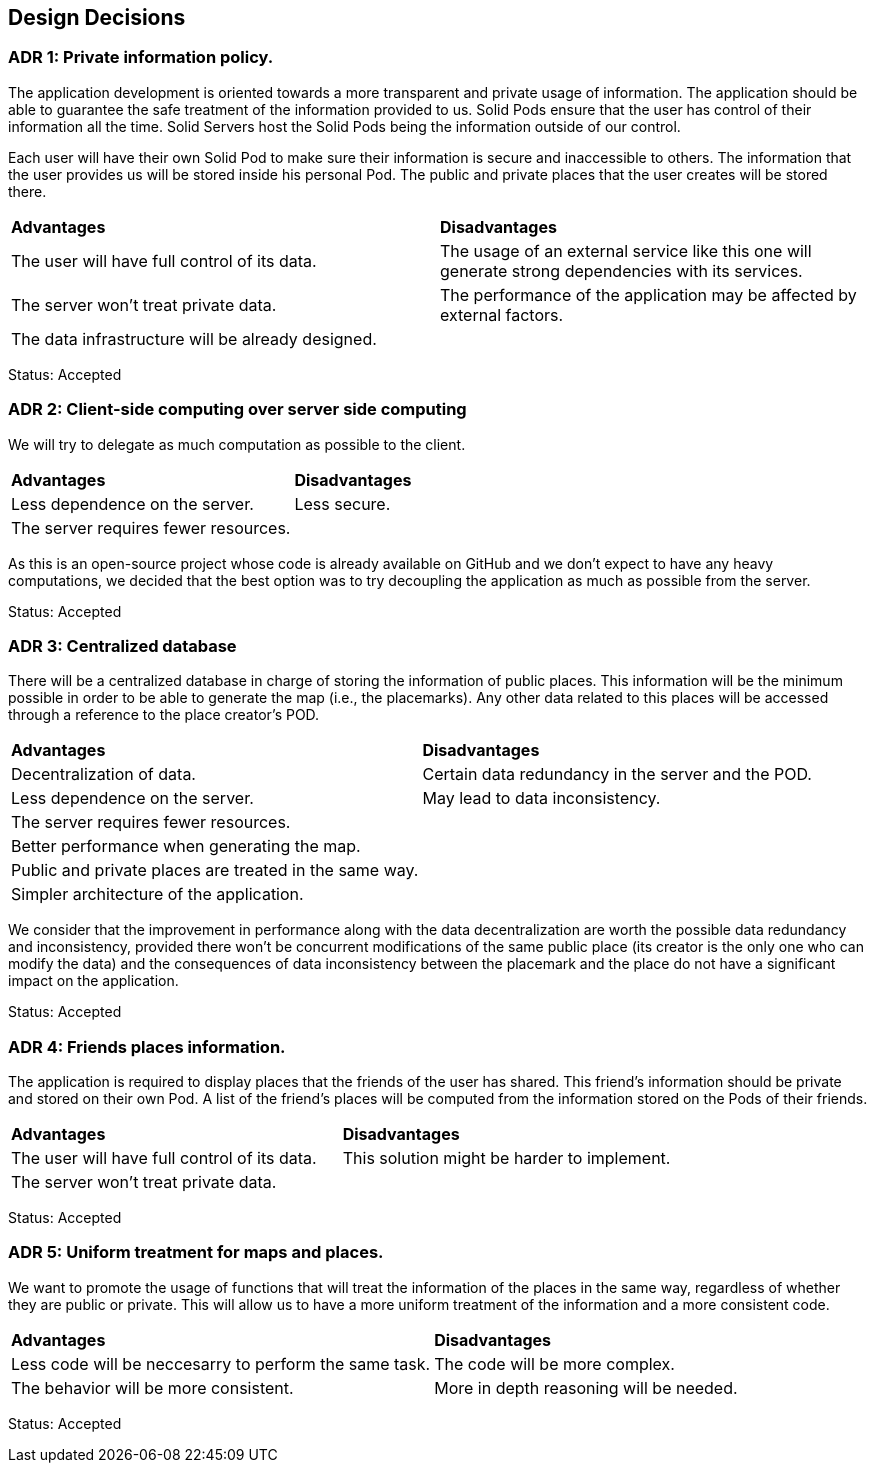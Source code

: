 [[section-design-decisions]]
== Design Decisions

=== ADR 1: Private information policy.

The application development is oriented towards a more transparent and private usage of information. The application should be able to guarantee the safe treatment of the information provided to us. Solid Pods ensure that the user has control of their information all the time. Solid Servers host the Solid Pods being the information outside of our control.

Each user will have their own Solid Pod to make sure their information is secure and inaccessible to others. The information that the user provides us will be stored inside his personal Pod. The public and private places that the user creates will be stored there.

|===
| **Advantages** | **Disadvantages**
|The user will have full control of its data.|The usage of an external service like this one will generate strong dependencies with its services.
|The server won't treat private data.|The performance of the application may be affected by external factors.
|The data infrastructure will be already designed.|
|===

Status: Accepted


=== ADR 2: Client-side computing over server side computing

We will try to delegate as much computation as possible to the client.

|===
| **Advantages** | **Disadvantages**
| Less dependence on the server. | Less secure.
| The server requires fewer resources. |
|===

As this is an open-source project whose code is already available on GitHub and we don't expect to have any heavy computations, we decided that the best option was to try decoupling the application as much as possible from the server.

Status: Accepted


=== ADR 3: Centralized database

There will be a centralized database in charge of storing the information of public places. This information will be the minimum possible in order to be able to generate the map (i.e., the placemarks). Any other data related to this places will be accessed through a reference to the place creator's POD.

|===
| **Advantages** | **Disadvantages**
| Decentralization of data. | Certain data redundancy in the server and the POD.
| Less dependence on the server. | May lead to data inconsistency.
| The server requires fewer resources. |
| Better performance when generating the map. |
| Public and private places are treated in the same way. |
| Simpler architecture of the application. |
|===

We consider that the improvement in performance along with the data decentralization are worth the possible data redundancy and inconsistency, provided there won't be concurrent modifications of the same public place (its creator is the only one who can modify the data) and the consequences of data inconsistency between the placemark and the place do not have a significant impact on the application.

Status: Accepted


=== ADR 4: Friends places information.

The application is required to display places that the friends of the user has shared. This friend's information should be private and stored on their own Pod. A list of the friend's places will be computed from the information stored on the Pods of their friends.

|===
| **Advantages** | **Disadvantages**
|The user will have full control of its data.|This solution might be harder to implement.
|The server won't treat private data.|
|===

Status: Accepted

=== ADR 5: Uniform treatment for maps and places.

We want to promote the usage of functions that will treat the information of the places in the same way, regardless of whether they are public or private. This will allow us to have a more uniform treatment of the information and a more consistent code.

|===
| **Advantages** | **Disadvantages**
|Less code will be neccesarry to perform the same task.|The code will be more complex.
|The behavior will be more consistent.|More in depth reasoning will be needed.
|===

Status: Accepted